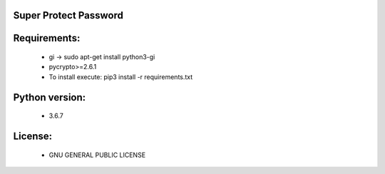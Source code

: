 Super Protect Password
=======================

Requirements:
============

  - gi -> sudo apt-get install python3-gi
  - pycrypto>=2.6.1
  - To install execute: pip3 install -r requirements.txt

Python version:
===============

  - 3.6.7

License:
=======

  - GNU GENERAL PUBLIC LICENSE
